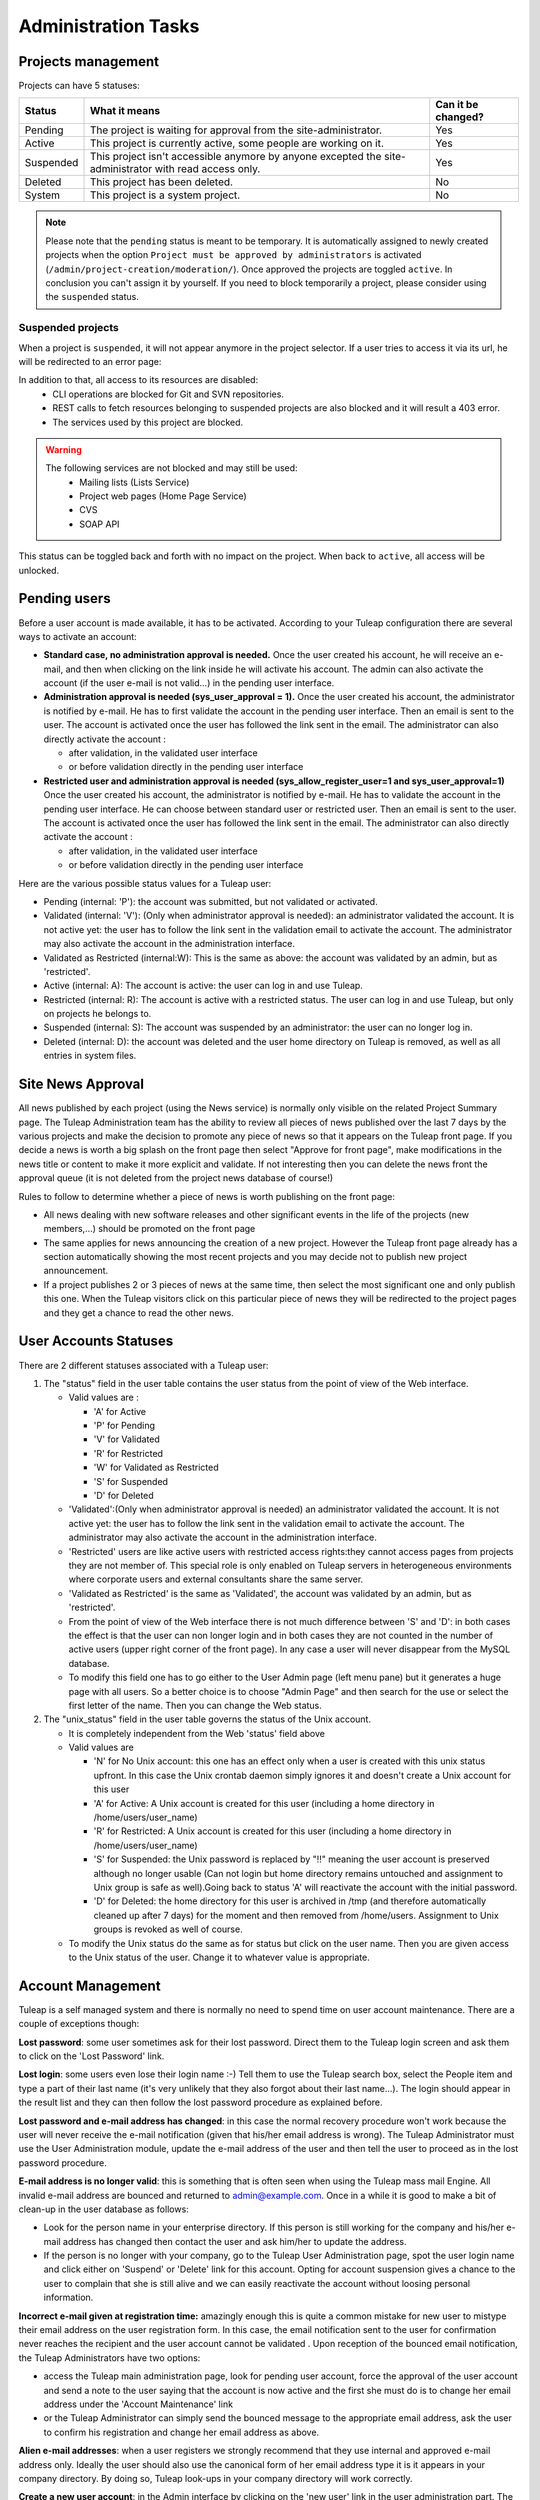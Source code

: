 Administration Tasks
====================

Projects management
-------------------

Projects can have 5 statuses:

+-----------+--------------------------------------------------------------------------------------------------------+--------------------+
| Status    | What it means                                                                                          | Can it be changed? |
+===========+========================================================================================================+====================+
| Pending   | The project is waiting for approval from the site-administrator.                                       | Yes                |
+-----------+--------------------------------------------------------------------------------------------------------+--------------------+
| Active    | This project is currently active, some people are working on it.                                       | Yes                |
+-----------+--------------------------------------------------------------------------------------------------------+--------------------+
| Suspended | This project isn't accessible anymore by anyone excepted the site-administrator with read access only. | Yes                |
+-----------+--------------------------------------------------------------------------------------------------------+--------------------+
| Deleted   | This project has been deleted.                                                                         | No                 |
+-----------+--------------------------------------------------------------------------------------------------------+--------------------+
| System    | This project is a system project.                                                                      | No                 |
+-----------+--------------------------------------------------------------------------------------------------------+--------------------+

.. note::
    Please note that the ``pending`` status is meant to be temporary.
    It is automatically assigned to newly created projects when the option ``Project must be approved by administrators``
    is activated (``/admin/project-creation/moderation/``).
    Once approved the projects are toggled ``active``.
    In conclusion you can't assign it by yourself. If you need to block temporarily a project, please consider using the ``suspended`` status.

Suspended projects
``````````````````
When a project is ``suspended``, it will not appear anymore in the project selector.
If a user tries to access it via its url, he will be redirected to an error page:

.. image:: ../images/screenshots/project-admin/suspended-project-redirection.png
    :alt: Suspended project redirection
    :align: center

In addition to that, all access to its resources are disabled:
    - CLI operations are blocked for Git and SVN repositories.
    - REST calls to fetch resources belonging to suspended projects are also blocked and it will result a 403 error.
    - The services used by this project are blocked.

.. warning::
    The following services are not blocked and may still be used:
        - Mailing lists (Lists Service)
        - Project web pages (Home Page Service)
        - CVS
        - SOAP API

This status can be toggled back and forth with no impact on the project. When back to ``active``, all access will be
unlocked.

Pending users
-------------

Before a user account is made available, it has to be activated.
According to your Tuleap configuration there are several ways to
activate an account:

-  **Standard case, no administration approval is needed.**
   Once the user created his account, he will receive an e-mail, and
   then when clicking on the link inside he will activate his account.
   The admin can also activate the account (if the user e-mail is not
   valid...) in the pending user interface.

-  **Administration approval is needed (sys\_user\_approval = 1).**
   Once the user created his account, the administrator is notified by
   e-mail. He has to first validate the account in the pending user
   interface. Then an email is sent to the user. The account is
   activated once the user has followed the link sent in the email. The
   administrator can also directly activate the account :

   -  after validation, in the validated user interface
   -  or before validation directly in the pending user interface

-  **Restricted user and administration approval is needed
   (sys\_allow\_register\_user=1 and sys\_user\_approval=1)**
   Once the user created his account, the administrator is notified by
   e-mail. He has to validate the account in the pending user interface.
   He can choose between standard user or restricted user. Then an email
   is sent to the user. The account is activated once the user has
   followed the link sent in the email. The administrator can also
   directly activate the account :

   -  after validation, in the validated user interface
   -  or before validation directly in the pending user interface

Here are the various possible status values for a Tuleap user:

-  Pending (internal: 'P'): the account was submitted, but not validated
   or activated.
-  Validated (internal: 'V'): (Only when administrator approval is
   needed): an administrator validated the account. It is not active
   yet: the user has to follow the link sent in the validation email to
   activate the account. The administrator may also activate the account
   in the administration interface.
-  Validated as Restricted (internal:W): This is the same as above: the
   account was validated by an admin, but as 'restricted'.
-  Active (internal: A): The account is active: the user can log in and
   use Tuleap.
-  Restricted (internal: R): The account is active with a restricted
   status. The user can log in and use Tuleap, but only on projects he
   belongs to.
-  Suspended (internal: S): The account was suspended by an
   administrator: the user can no longer log in.
-  Deleted (internal: D): the account was deleted and the user home
   directory on Tuleap is removed, as well as all entries in system
   files.

Site News Approval
------------------

All news published by each project (using the News service) is normally
only visible on the related Project Summary page. The Tuleap
Administration team has the ability to review all pieces of news
published over the last 7 days by the various projects and make the
decision to promote any piece of news so that it appears on the Tuleap
front page. If you decide a news is worth a big splash on the front page
then select "Approve for front page", make modifications in the news
title or content to make it more explicit and validate. If not
interesting then you can delete the news front the approval queue (it is
not deleted from the project news database of course!)

Rules to follow to determine whether a piece of news is worth publishing
on the front page:

-  All news dealing with new software releases and other significant
   events in the life of the projects (new members,...) should be
   promoted on the front page
-  The same applies for news announcing the creation of a new project.
   However the Tuleap front page already has a section automatically
   showing the most recent projects and you may decide not to publish
   new project announcement.
-  If a project publishes 2 or 3 pieces of news at the same time, then
   select the most significant one and only publish this one. When the
   Tuleap visitors click on this particular piece of news they will be
   redirected to the project pages and they get a chance to read the
   other news.

User Accounts Statuses
----------------------

There are 2 different statuses associated with a Tuleap user:

#. The "status" field in the user table contains the user status from
   the point of view of the Web interface.

   -  Valid values are :

      -  'A' for Active
      -  'P' for Pending
      -  'V' for Validated
      -  'R' for Restricted
      -  'W' for Validated as Restricted
      -  'S' for Suspended
      -  'D' for Deleted

   -  'Validated':(Only when administrator approval is needed) an
      administrator validated the account. It is not active yet: the
      user has to follow the link sent in the validation email to
      activate the account. The administrator may also activate the
      account in the administration interface.
   -  'Restricted' users are like active users with restricted access
      rights:they cannot access pages from projects they are not member
      of. This special role is only enabled on Tuleap servers in
      heterogeneous environments where corporate users and external
      consultants share the same server.
   -  'Validated as Restricted' is the same as 'Validated', the account
      was validated by an admin, but as 'restricted'.
   -  From the point of view of the Web interface there is not much
      difference between 'S' and 'D': in both cases the effect is that
      the user can non longer login and in both cases they are not
      counted in the number of active users (upper right corner of the
      front page). In any case a user will never disappear from the
      MySQL database.
   -  To modify this field one has to go either to the User Admin page
      (left menu pane) but it generates a huge page with all users. So a
      better choice is to choose "Admin Page" and then search for the
      use or select the first letter of the name. Then you can change
      the Web status.

#. The "unix\_status" field in the user table governs the status of the
   Unix account.

   -  It is completely independent from the Web 'status' field above
   -  Valid values are

      -  'N' for No Unix account: this one has an effect only when a
         user is created with this unix status upfront. In this case the
         Unix crontab daemon simply ignores it and doesn't create a Unix
         account for this user
      -  'A' for Active: A Unix account is created for this user
         (including a home directory in /home/users/user\_name)
      -  'R' for Restricted: A Unix account is created for this user
         (including a home directory in /home/users/user\_name)
      -  'S' for Suspended: the Unix password is replaced by "!!"
         meaning the user account is preserved although no longer usable
         (Can not login but home directory remains untouched and
         assignment to Unix group is safe as well).Going back to status
         'A' will reactivate the account with the initial password.
      -  'D' for Deleted: the home directory for this user is archived
         in /tmp (and therefore automatically cleaned up after 7 days)
         for the moment and then removed from /home/users. Assignment to
         Unix groups is revoked as well of course.

   -  To modify the Unix status do the same as for status but click on
      the user name. Then you are given access to the Unix status of the
      user. Change it to whatever value is appropriate.

Account Management
------------------

Tuleap is a self managed system and there is normally no need to spend
time on user account maintenance. There are a couple of exceptions
though:

**Lost password**: some user sometimes ask for their lost password.
Direct them to the Tuleap login screen and ask them to click on the
'Lost Password' link.

**Lost login**: some users even lose their login name :-) Tell them to
use the Tuleap search box, select the People item and type a part of
their last name (it's very unlikely that they also forgot about their
last name...). The login should appear in the result list and they can
then follow the lost password procedure as explained before.

**Lost password and e-mail address has changed**: in this case the
normal recovery procedure won't work because the user will never receive
the e-mail notification (given that his/her email address is wrong). The
Tuleap Administrator must use the User Administration module, update
the e-mail address of the user and then tell the user to proceed as in
the lost password procedure.

**E-mail address is no longer valid**: this is something that is often
seen when using the Tuleap mass mail Engine. All invalid e-mail address
are bounced and returned to admin@example.com. Once in a
while it is good to make a bit of clean-up in the user database as
follows:

-  Look for the person name in your enterprise directory. If this person
   is still working for the company and his/her e-mail address has
   changed then contact the user and ask him/her to update the address.
-  If the person is no longer with your company, go to the Tuleap User
   Administration page, spot the user login name and click either on
   'Suspend' or 'Delete' link for this account. Opting for account
   suspension gives a chance to the user to complain that she is still
   alive and we can easily reactivate the account without loosing
   personal information.

**Incorrect e-mail given at registration time:** amazingly enough this
is quite a common mistake for new user to mistype their email address on
the user registration form. In this case, the email notification sent to
the user for confirmation never reaches the recipient and the user
account cannot be validated . Upon reception of the bounced email
notification, the Tuleap Administrators have two options:

-  access the Tuleap main administration page, look for pending user
   account, force the approval of the user account and send a note to
   the user saying that the account is now active and the first she must
   do is to change her email address under the 'Account Maintenance'
   link
-  or the Tuleap Administrator can simply send the bounced message to
   the appropriate email address, ask the user to confirm his
   registration and change her email address as above.

**Alien e-mail addresses**: when a user registers we strongly recommend
that they use internal and approved e-mail address only. Ideally the
user should also use the canonical form of her email address type it is
it appears in your company directory. By doing so, Tuleap look-ups in
your company directory will work correctly.

**Create a new user account**: in the Admin interface by clicking on the
'new user' link in the user administration part. The interface is nearly
the same as the one of account creation by a user. You have to choose
the login and password of the new user. You can choose to create the
user as a restricted user by selecting the box 'Restricted user' on the
bottom of the page.
By default no email is sent to the new user, so please remember the
login and password you set for the user. If you want that the user
receives a welcome email with the login and password from Tuleap, check
the box 'Send a welcome email to the user' before activating the
account.

Site News Push
--------------

Tuleap offers a mass mail engine to the Tuleap Administration Team
making it possible to push an announcement to a all or part of your
Tuleap population. Be careful that it's ideal for spamming so use it
with caution and only when needed (see below). The mass mail engine
allows you to select your target population, type a message and send it
with a click of a mouse. Use this mechanism to push site update news
like:

-  A new Tuleap document is published: Tuleap newsletter, Tuleap
   article, new Tuleap User Guide,...
-  New major features available in Tuleap
-  Maintenance operation: hardware or software upgrade and all the
   events that will prevent the Tuleap server from operating normally
   must be announced ahead of time
-  Disaster reports: typical examples are network problems due to router
   flapping or wide area network cut due. Tuleap has nothing to do with
   this kind of troubles but we must inform the user that they'll
   probably experience some difficulties to reach the Tuleap server

**Remark:** when a mass mail message is sent the Tuleap Administration
team may receive many copies of it. This is due to the fact that
messages are sent by chunk of 25 addresses and Tuleap administrators
receive a copy for each chunk. So the larger the selected population the
bigger the number of copies. The reason for these multiple copies is
because messages are "apparently" sent to noreply@example.com to
stress the fact that recipient should not reply to this message. If the
noreply email address is an alias to admin then multiple copies
will be received by Tuleap administrators. The noreply address may also
be aliased to /dev/null to avoid this problem (see /etc/aliases).
